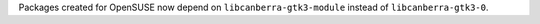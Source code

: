 Packages created for OpenSUSE now depend on ``libcanberra-gtk3-module`` instead of ``libcanberra-gtk3-0``.
